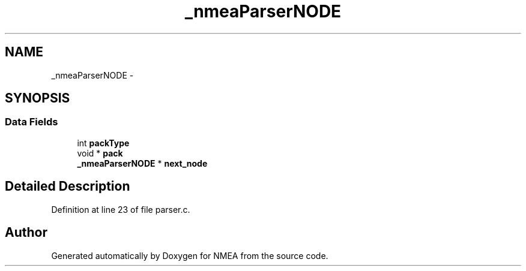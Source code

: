 .TH "_nmeaParserNODE" 3 "18 Jun 2010" "Version 0.5.3" "NMEA" \" -*- nroff -*-
.ad l
.nh
.SH NAME
_nmeaParserNODE \- 
.SH SYNOPSIS
.br
.PP
.SS "Data Fields"

.in +1c
.ti -1c
.RI "int \fBpackType\fP"
.br
.ti -1c
.RI "void * \fBpack\fP"
.br
.ti -1c
.RI "\fB_nmeaParserNODE\fP * \fBnext_node\fP"
.br
.in -1c
.SH "Detailed Description"
.PP 
Definition at line 23 of file parser.c.

.SH "Author"
.PP 
Generated automatically by Doxygen for NMEA from the source code.

